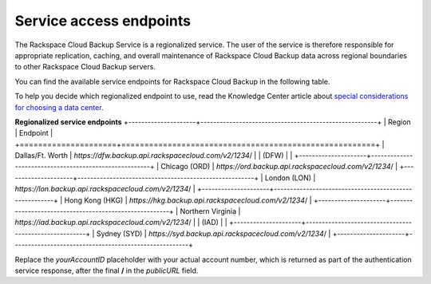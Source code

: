 .. _cbu-dgv2-service:

========================
Service access endpoints
========================

The Rackspace Cloud Backup Service is a regionalized service. The user of the service is therefore responsible for appropriate replication, caching, and overall maintenance of Rackspace Cloud Backup data across regional boundaries to other Rackspace Cloud Backup servers.

You can find the available service endpoints for Rackspace Cloud Backup in the following table.

To help you decide which regionalized endpoint to use, read the
Knowledge Center article about `special considerations for choosing a data center`_.

**Regionalized service endpoints**
+---------------------+-------------------------------------------------------+
| Region              | Endpoint                                              |
+=====================+=======================================================+
| Dallas/Ft. Worth    | `https://dfw.backup.api.rackspacecloud.com/v2/1234`/  |
| (DFW)               |                                                       |
+---------------------+-------------------------------------------------------+
| Chicago (ORD)       | `https://ord.backup.api.rackspacecloud.com/v2/1234`/  |
+---------------------+-------------------------------------------------------+
| London (LON)        | `https://lon.backup.api.rackspacecloud.com/v2/1234`/  |
+---------------------+-------------------------------------------------------+
| Hong Kong (HKG)     | `https://hkg.backup.api.rackspacecloud.com/v2/1234`/  |
+---------------------+-------------------------------------------------------+
| Northern Virginia   | `https://iad.backup.api.rackspacecloud.com/v2/1234`/  |
| (IAD)               |                                                       |
+---------------------+-------------------------------------------------------+
| Sydney (SYD)        | `https://syd.backup.api.rackspacecloud.com/v2/1234`/  |
+---------------------+-------------------------------------------------------+

Replace the `yourAccountID` placeholder with your actual account number, which is returned as part of the authentication service response, after the final **/** in the `publicURL` field.

.. _special considerations for choosing a data center: http://www.rackspace.com/knowledge_center/article/about-regions